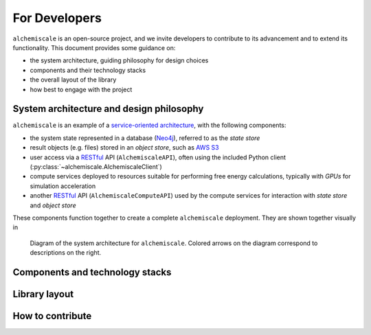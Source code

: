 .. _developers:

##############
For Developers
##############

``alchemiscale`` is an open-source project, and we invite developers to contribute to its advancement and to extend its functionality.
This document provides some guidance on:

* the system architecture, guiding philosophy for design choices
* components and their technology stacks
* the overall layout of the library
* how best to engage with the project


*****************************************
System architecture and design philosophy
*****************************************

``alchemiscale`` is an example of a `service-oriented architecture`_, with the following components:

* the system state represented in a database (`Neo4j`_), referred to as the *state store*
* result objects (e.g. files) stored in an *object store*, such as `AWS S3`_
* user access via a `RESTful`_ API (``AlchemiscaleAPI``), often using the included Python client (:py:class:`~alchemiscale.AlchemiscaleClient`)
* compute services deployed to resources suitable for performing free energy calculations, typically with `GPUs` for simulation acceleration
* another `RESTful`_ API (``AlchemiscaleComputeAPI``) used by the compute services for interaction with *state store* and *object store*

These components function together to create a complete ``alchemiscale`` deployment.
They are shown together visually in

.. figure:: assets/system-architecture.png
   :alt: alchemiscale system architecture

   Diagram of the system architecture for ``alchemiscale``.
   Colored arrows on the diagram correspond to descriptions on the right.



.. _service-oriented architecture: https://en.wikipedia.org/wiki/Service-oriented_architecture
.. _Neo4j: https://neo4j.com/
.. _AWS S3: https://aws.amazon.com/s3/
.. _GPUs: https://en.wikipedia.org/wiki/Graphics_processing_unit
.. _RESTful: https://en.wikipedia.org/wiki/Representational_state_transfer


********************************
Components and technology stacks
********************************


**************
Library layout
**************




*****************
How to contribute
*****************

